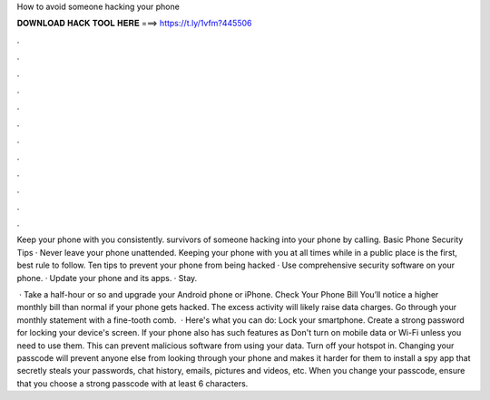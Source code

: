How to avoid someone hacking your phone



𝐃𝐎𝐖𝐍𝐋𝐎𝐀𝐃 𝐇𝐀𝐂𝐊 𝐓𝐎𝐎𝐋 𝐇𝐄𝐑𝐄 ===> https://t.ly/1vfm?445506



.



.



.



.



.



.



.



.



.



.



.



.

Keep your phone with you consistently. survivors of someone hacking into your phone by calling. Basic Phone Security Tips · Never leave your phone unattended. Keeping your phone with you at all times while in a public place is the first, best rule to follow. Ten tips to prevent your phone from being hacked · Use comprehensive security software on your phone. · Update your phone and its apps. · Stay.

 · Take a half-hour or so and upgrade your Android phone or iPhone. Check Your Phone Bill You’ll notice a higher monthly bill than normal if your phone gets hacked. The excess activity will likely raise data charges. Go through your monthly statement with a fine-tooth comb.  · Here's what you can do: Lock your smartphone. Create a strong password for locking your device's screen. If your phone also has such features as Don't turn on mobile data or Wi-Fi unless you need to use them. This can prevent malicious software from using your data. Turn off your hotspot in. Changing your passcode will prevent anyone else from looking through your phone and makes it harder for them to install a spy app that secretly steals your passwords, chat history, emails, pictures and videos, etc. When you change your passcode, ensure that you choose a strong passcode with at least 6 characters.

